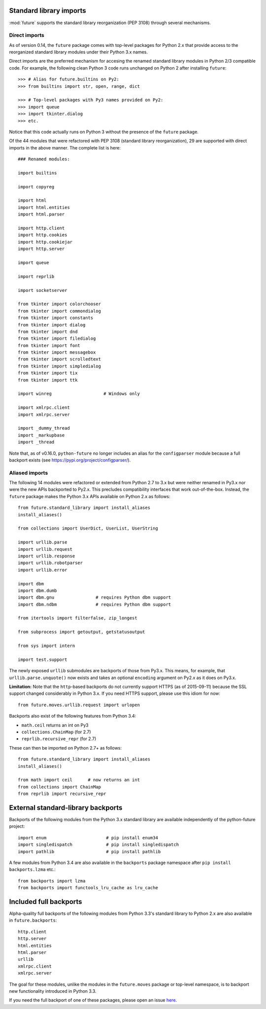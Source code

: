 .. _standard-library-imports:

Standard library imports
------------------------

:mod:`future` supports the standard library reorganization (PEP 3108) through
several mechanisms.

.. _direct-imports:

Direct imports
~~~~~~~~~~~~~~

As of version 0.14, the ``future`` package comes with top-level packages for
Python 2.x that provide access to the reorganized standard library modules
under their Python 3.x names.

Direct imports are the preferred mechanism for accesing the renamed standard
library modules in Python 2/3 compatible code. For example, the following clean
Python 3 code runs unchanged on Python 2 after installing ``future``::

    >>> # Alias for future.builtins on Py2:
    >>> from builtins import str, open, range, dict

    >>> # Top-level packages with Py3 names provided on Py2:
    >>> import queue
    >>> import tkinter.dialog
    >>> etc.

Notice that this code actually runs on Python 3 without the presence of the
``future`` package.

Of the 44 modules that were refactored with PEP 3108 (standard library
reorganization), 29 are supported with direct imports in the above manner. The
complete list is here::

    ### Renamed modules:

    import builtins

    import copyreg

    import html
    import html.entities
    import html.parser

    import http.client
    import http.cookies
    import http.cookiejar
    import http.server

    import queue

    import reprlib

    import socketserver

    from tkinter import colorchooser
    from tkinter import commondialog
    from tkinter import constants
    from tkinter import dialog
    from tkinter import dnd
    from tkinter import filedialog
    from tkinter import font
    from tkinter import messagebox
    from tkinter import scrolledtext
    from tkinter import simpledialog
    from tkinter import tix
    from tkinter import ttk

    import winreg                    # Windows only

    import xmlrpc.client
    import xmlrpc.server

    import _dummy_thread
    import _markupbase
    import _thread

Note that, as of v0.16.0, ``python-future`` no longer includes an alias for the
``configparser`` module because a full backport exists (see https://pypi.org/project/configparser/).

.. _list-standard-library-refactored:

Aliased imports
~~~~~~~~~~~~~~~

The following 14 modules were refactored or extended from Python 2.7 to 3.x
but were neither renamed in Py3.x nor were the new APIs backported to Py2.x.
This precludes compatibility interfaces that work out-of-the-box. Instead, the
``future`` package makes the Python 3.x APIs available on Python 2.x as
follows::

    from future.standard_library import install_aliases
    install_aliases()

    from collections import UserDict, UserList, UserString

    import urllib.parse
    import urllib.request
    import urllib.response
    import urllib.robotparser
    import urllib.error

    import dbm
    import dbm.dumb
    import dbm.gnu                # requires Python dbm support
    import dbm.ndbm               # requires Python dbm support

    from itertools import filterfalse, zip_longest

    from subprocess import getoutput, getstatusoutput

    from sys import intern

    import test.support


The newly exposed ``urllib`` submodules are backports of those from Py3.x.
This means, for example, that ``urllib.parse.unquote()`` now exists and takes
an optional ``encoding`` argument on Py2.x as it does on Py3.x.

**Limitation:** Note that the ``http``-based backports do not currently support
HTTPS (as of 2015-09-11) because the SSL support changed considerably in Python
3.x. If you need HTTPS support, please use this idiom for now::

    from future.moves.urllib.request import urlopen

Backports also exist of the following features from Python 3.4:

- ``math.ceil`` returns an int on Py3
- ``collections.ChainMap``     (for 2.7)
- ``reprlib.recursive_repr``   (for 2.7)

These can then be imported on Python 2.7+ as follows::

    from future.standard_library import install_aliases
    install_aliases()

    from math import ceil      # now returns an int
    from collections import ChainMap
    from reprlib import recursive_repr


External standard-library backports
-----------------------------------

Backports of the following modules from the Python 3.x standard library are
available independently of the python-future project::

    import enum                       # pip install enum34
    import singledispatch             # pip install singledispatch
    import pathlib                    # pip install pathlib

A few modules from Python 3.4 are also available in the ``backports``
package namespace after ``pip install backports.lzma`` etc.::

    from backports import lzma
    from backports import functools_lru_cache as lru_cache


Included full backports
-----------------------

Alpha-quality full backports of the following modules from Python 3.3's
standard library to Python 2.x are also available in ``future.backports``::

    http.client
    http.server
    html.entities
    html.parser
    urllib
    xmlrpc.client
    xmlrpc.server

The goal for these modules, unlike the modules in the ``future.moves`` package
or top-level namespace, is to backport new functionality introduced in Python
3.3.

If you need the full backport of one of these packages, please open an issue `here
<https://github.com/PythonCharmers/python-future>`_.
